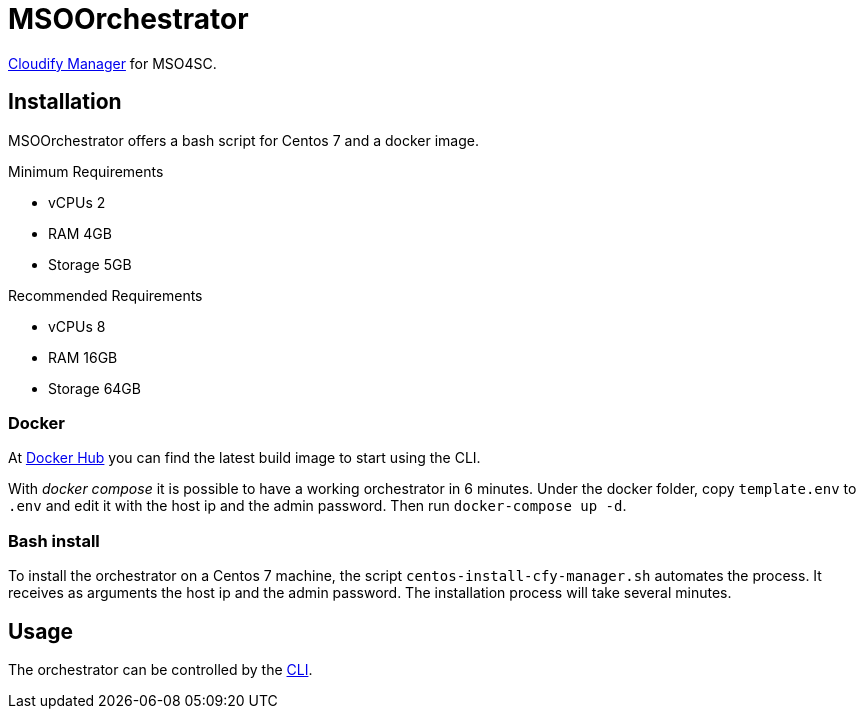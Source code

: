 = MSOOrchestrator
// Settings
:idprefix:
:idseparator: -
//ifndef::env-github[:icons: font]
ifdef::env-github,env-browser[]
:toc: macro
:toclevels: 1
endif::[]
ifdef::env-github[]
:branch: master
:status:
:outfilesuffix: .adoc
:!toc-title:
:tip-caption: :bulb:
:note-caption: :information_source:
:important-caption: :heavy_exclamation_mark:
:caution-caption: :fire:
:warning-caption: :warning:
endif::[]
:icons:
:uri-cloudify-cli: https://docs.cloudify.co/4.3.0/index.html
:uri-orchestrator-cli: https://github.com/MSO4SC/MSOOrchestrator-CLI
:uri-docker-image: https://hub.docker.com/r/mso4sc/orchestrator/

{uri-cloudify-cli}[Cloudify Manager] for MSO4SC.


== Installation

MSOOrchestrator offers a bash script for Centos 7 and a docker image.

.Minimum Requirements
* vCPUs 2
* RAM 4GB
* Storage 5GB

.Recommended Requirements
* vCPUs 8
* RAM 16GB
* Storage 64GB

=== Docker

At {uri-docker-image}[Docker Hub] you can find the latest build image to start using the CLI.

With __docker compose__ it is possible to have a working orchestrator in 6 minutes. Under the docker folder, copy `template.env` to `.env` and edit it with the host ip and the admin password. Then run `docker-compose up -d`.

=== Bash install

To install the orchestrator on a Centos 7 machine, the script `centos-install-cfy-manager.sh` automates the process. It receives as arguments the host ip and the admin password. The installation process will take several minutes.

== Usage

The orchestrator can be controlled by the {uri-orchestrator-cli}[CLI]. 
